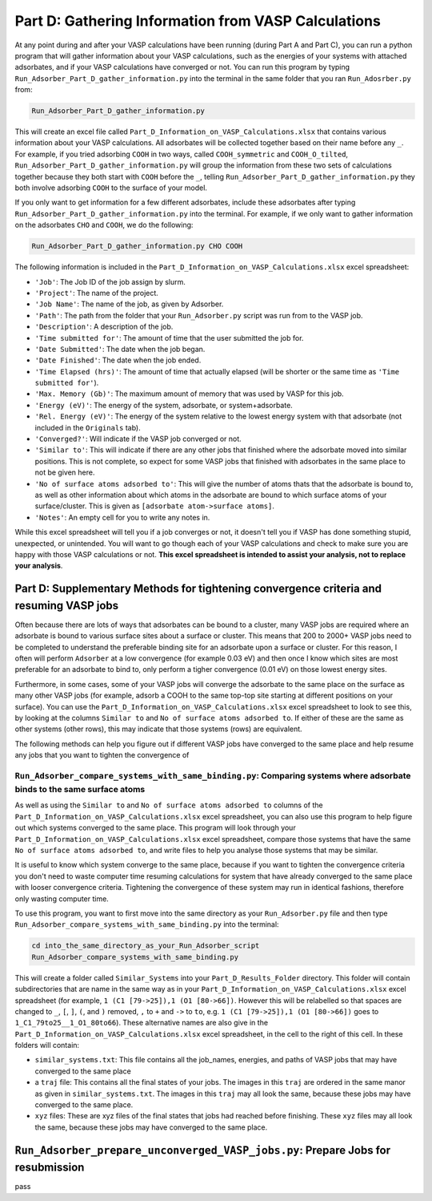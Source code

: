 .. _Part_D_gathering_information_from_VASP_calculations:

Part D: Gathering Information from VASP Calculations
####################################################

At any point during and after your VASP calculations have been running (during Part A and Part C), you can run a python program that will gather information about your VASP calculations, such as the energies of your systems with attached adsorbates, and if your VASP calculations have converged or not. You can run this program by typing ``Run_Adsorber_Part_D_gather_information.py`` into the terminal in the same folder that you ran ``Run_Adosrber.py`` from: 

.. code-block:: bash

   Run_Adsorber_Part_D_gather_information.py

This will create an excel file called ``Part_D_Information_on_VASP_Calculations.xlsx`` that contains various information about your VASP calculations. All adsorbates will be collected together based on their name before any ``_``. For example, if you tried adsorbing ``COOH`` in two ways, called ``COOH_symmetric`` and ``COOH_O_tilted``, ``Run_Adsorber_Part_D_gather_information.py`` will group the information from these two sets of calculations together because they both start with ``COOH`` before the ``_``, telling ``Run_Adsorber_Part_D_gather_information.py`` they both involve adsorbing ``COOH`` to the surface of your model. 

If you only want to get information for a few different adsorbates, include these adsorbates after typing ``Run_Adsorber_Part_D_gather_information.py`` into the terminal. For example, if we only want to gather information on the adsorbates ``CHO`` and ``COOH``, we do the following:

.. code-block:: bash

   Run_Adsorber_Part_D_gather_information.py CHO COOH

The following information is included in the ``Part_D_Information_on_VASP_Calculations.xlsx`` excel spreadsheet:

* ``'Job'``: The Job ID of the job assign by slurm. 
* ``'Project'``: The name of the project.
* ``'Job Name'``: The name of the job, as given by Adsorber.
* ``'Path'``: The path from the folder that your ``Run_Adsorber.py`` script was run from to the VASP job.
* ``'Description'``: A description of the job.
* ``'Time submitted for'``: The amount of time that the user submitted the job for.
* ``'Date Submitted'``: The date when the job began.
* ``'Date Finished'``: The date when the job ended.
* ``'Time Elapsed (hrs)'``: The amount of time that actually elapsed (will be shorter or the same time as ``'Time submitted for'``).
* ``'Max. Memory (Gb)'``: The maximum amount of memory that was used by VASP for this job.
* ``'Energy (eV)'``: The energy of the system, adsorbate, or system+adsorbate. 
* ``'Rel. Energy (eV)'``: The energy of the system relative to the lowest energy system with that adsorbate (not included in the ``Originals`` tab).
* ``'Converged?'``: Will indicate if the VASP job converged or not.
* ``'Similar to'``: This will indicate if there are any other jobs that finished where the adsorbate moved into similar positions. This is not complete, so expect for some VASP jobs that finished with adsorbates in the same place to not be given here. 
* ``'No of surface atoms adsorbed to'``: This will give the number of atoms thats that the adsorbate is bound to, as well as other information about which atoms in the adsorbate are bound to which surface atoms of your surface/cluster. This is given as ``[adsorbate atom->surface atoms]``. 
* ``'Notes'``: An empty cell for you to write any notes in.

While this excel spreadsheet will tell you if a job converges or not, it doesn't tell you if VASP has done something stupid, unexpected, or unintended. You will want to go though each of your VASP calculations and check to make sure you are happy with those VASP calculations or not. **This excel spreadsheet is intended to assist your analysis, not to replace your analysis**. 

Part D: Supplementary Methods for tightening convergence criteria and resuming VASP jobs
----------------------------------------------------------------------------------------

Often because there are lots of ways that adsorbates can be bound to a cluster, many VASP jobs are required where an adsorbate is bound to various surface sites about a surface or cluster. This means that 200 to 2000+ VASP jobs need to be completed to understand the preferable binding site for an adsorbate upon a surface or cluster. For this reason, I often will perform ``Adsorber`` at a low convergence (for example 0.03 eV) and then once I know which sites are most preferable for an adsorbate to bind to, only perform a tigher convergence (0.01 eV) on those lowest energy sites. 

Furthermore, in some cases, some of your VASP jobs will converge the adsorbate to the same place on the surface as many other VASP jobs (for example, adsorb a COOH to the same top-top site starting at different positions on your surface). You can use the ``Part_D_Information_on_VASP_Calculations.xlsx`` excel spreadsheet to look to see this, by looking at the columns ``Similar to`` and ``No of surface atoms adsorbed to``. If either of these are the same as other systems (other rows), this may indicate that those systems (rows) are equivalent. 

The following methods can help you figure out if different VASP jobs have converged to the same place and help resume any jobs that you want to tighten the convergence of

``Run_Adsorber_compare_systems_with_same_binding.py``: Comparing systems where adsorbate binds to the same surface atoms
***********************************************************************************************************************

As well as using the ``Similar to`` and ``No of surface atoms adsorbed to`` columns of the ``Part_D_Information_on_VASP_Calculations.xlsx`` excel spreadsheet, you can also use this program to help figure out which systems converged to the same place. This program will look through your ``Part_D_Information_on_VASP_Calculations.xlsx`` excel spreadsheet, compare those systems that have the same ``No of surface atoms adsorbed to``, and write files to help you analyse those systems that may be similar. 

It is useful to know which system converge to the same place, because if you want to tighten the convergence criteria you don't need to waste computer time resuming calculations for system that have already converged to the same place with looser convergence criteria. Tightening the convergence of these system may run in identical fashions, therefore only wasting computer time. 

To use this program, you want to first move into the same directory as your ``Run_Adsorber.py`` file and then type ``Run_Adsorber_compare_systems_with_same_binding.py`` into the terminal:

.. code-block:: bash

   cd into_the_same_directory_as_your_Run_Adsorber_script
   Run_Adsorber_compare_systems_with_same_binding.py

This will create a folder called ``Similar_Systems`` into your ``Part_D_Results_Folder`` directory. This folder will contain subdirectories that are name in the same way as in your ``Part_D_Information_on_VASP_Calculations.xlsx`` excel spreadsheet (for example, ``1 (C1 [79->25]),1 (O1 [80->66])``. However this will be relabelled so that spaces are changed to ``_``, ``[``, ``]``, ``(``, and ``)`` removed, ``,`` to ``+`` and ``->`` to ``to``, e.g. ``1 (C1 [79->25]),1 (O1 [80->66])`` goes to ``1_C1_79to25__1_O1_80to66``). These alternative names are also give in the ``Part_D_Information_on_VASP_Calculations.xlsx`` excel spreadsheet, in the cell to the right of this cell. In these folders will contain:

* ``similar_systems.txt``: This file contains all the job_names, energies, and paths of VASP jobs that may have converged to the same place
* a ``traj`` file: This contains all the final states of your jobs. The images in this ``traj`` are ordered in the same manor as given in ``similar_systems.txt``. The images in this ``traj`` may all look the same, because these jobs may have converged to the same place.
* ``xyz`` files: These are xyz files of the final states that jobs had reached before finishing. These ``xyz`` files may all look the same, because these jobs may have converged to the same place.

``Run_Adsorber_prepare_unconverged_VASP_jobs.py``: Prepare Jobs for resubmission
--------------------------------------------------------------------------------

pass